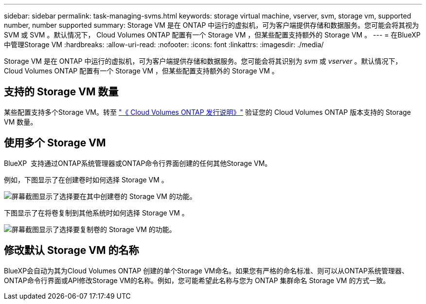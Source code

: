 ---
sidebar: sidebar 
permalink: task-managing-svms.html 
keywords: storage virtual machine, vserver, svm, storage vm, supported number, number supported 
summary: Storage VM 是在 ONTAP 中运行的虚拟机，可为客户端提供存储和数据服务。您可能会将其视为 SVM 或 SVM 。默认情况下， Cloud Volumes ONTAP 配置有一个 Storage VM ，但某些配置支持额外的 Storage VM 。 
---
= 在BlueXP中管理Storage VM
:hardbreaks:
:allow-uri-read: 
:nofooter: 
:icons: font
:linkattrs: 
:imagesdir: ./media/


[role="lead"]
Storage VM 是在 ONTAP 中运行的虚拟机，可为客户端提供存储和数据服务。您可能会将其识别为 _svm_ 或 _vserver_ 。默认情况下， Cloud Volumes ONTAP 配置有一个 Storage VM ，但某些配置支持额外的 Storage VM 。



== 支持的 Storage VM 数量

某些配置支持多个Storage VM。转至 https://docs.netapp.com/us-en/cloud-volumes-ontap-relnotes/index.html["《 Cloud Volumes ONTAP 发行说明》"^] 验证您的 Cloud Volumes ONTAP 版本支持的 Storage VM 数量。



== 使用多个 Storage VM

BlueXP  支持通过ONTAP系统管理器或ONTAP命令行界面创建的任何其他Storage VM。

例如，下图显示了在创建卷时如何选择 Storage VM 。

image:screenshot_create_volume_svm.gif["屏幕截图显示了选择要在其中创建卷的 Storage VM 的功能。"]

下图显示了在将卷复制到其他系统时如何选择 Storage VM 。

image:screenshot_replicate_volume_svm.gif["屏幕截图显示了选择要复制卷的 Storage VM 的功能。"]



== 修改默认 Storage VM 的名称

BlueXP会自动为其为Cloud Volumes ONTAP 创建的单个Storage VM命名。如果您有严格的命名标准、则可以从ONTAP系统管理器、ONTAP命令行界面或API修改Storage VM的名称。例如，您可能希望此名称与您为 ONTAP 集群命名 Storage VM 的方式一致。
